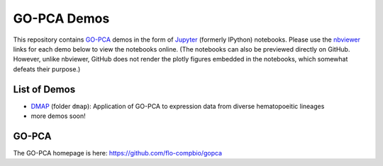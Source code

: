 GO-PCA Demos
============

This repository contains `GO-PCA`__ demos in the form of `Jupyter`__ (formerly IPython) notebooks. Please use the `nbviewer`__ links for each demo below to view the notebooks online. (The notebooks can also be previewed directly on GitHub. However, unlike nbviewer, GitHub does not render the plotly figures embedded in the notebooks, which somewhat defeats their purpose.)

__ gopca_
__ jupyter_

__ nbviewer_

.. _gopca: https://github.com/flo-compbio/gopca
.. _jupyter: http://jupyter.org/

.. _nbviewer: http://nbviewer.jupyter.org

List of Demos
-------------

- `DMAP`__ (folder ``dmap``): Application of GO-PCA to expression data from diverse hematopoeitic lineages
- more demos soon!

__ dmap_

.. _dmap: https://nbviewer.jupyter.org/github/flo-compbio/gopca-demos/tree/master/dmap

  
GO-PCA
------

The GO-PCA homepage is here: https://github.com/flo-compbio/gopca
